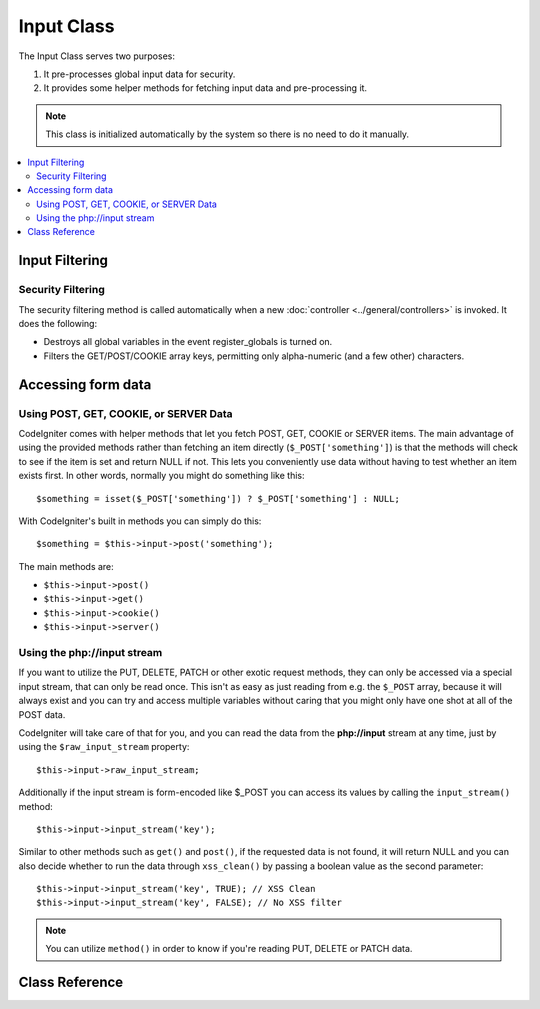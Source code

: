 ###########
Input Class
###########

The Input Class serves two purposes:

#. It pre-processes global input data for security.
#. It provides some helper methods for fetching input data and pre-processing it.

.. note:: This class is initialized automatically by the system so there
	is no need to do it manually.

.. contents::
  :local:

.. raw:: html

  <div class="custom-index container"></div>

***************
Input Filtering
***************

Security Filtering
==================

The security filtering method is called automatically when a new
:doc:`controller <../general/controllers>` is invoked. It does the
following:

-  Destroys all global variables in the event register_globals is
   turned on.
-  Filters the GET/POST/COOKIE array keys, permitting only alpha-numeric
   (and a few other) characters.

*******************
Accessing form data
*******************

Using POST, GET, COOKIE, or SERVER Data
=======================================

CodeIgniter comes with helper methods that let you fetch POST, GET,
COOKIE or SERVER items. The main advantage of using the provided
methods rather than fetching an item directly (``$_POST['something']``)
is that the methods will check to see if the item is set and return
NULL if not. This lets you conveniently use data without
having to test whether an item exists first. In other words, normally
you might do something like this::

	$something = isset($_POST['something']) ? $_POST['something'] : NULL;

With CodeIgniter's built in methods you can simply do this::

	$something = $this->input->post('something');

The main methods are:

-  ``$this->input->post()``
-  ``$this->input->get()``
-  ``$this->input->cookie()``
-  ``$this->input->server()``

Using the php://input stream
============================

If you want to utilize the PUT, DELETE, PATCH or other exotic request
methods, they can only be accessed via a special input stream, that
can only be read once. This isn't as easy as just reading from e.g.
the ``$_POST`` array, because it will always exist and you can try
and access multiple variables without caring that you might only have
one shot at all of the POST data.

CodeIgniter will take care of that for you, and you can read the data
from the **php://input** stream at any time, just by using the
``$raw_input_stream`` property::

	$this->input->raw_input_stream;

Additionally if the input stream is form-encoded like $_POST you can 
access its values by calling the
``input_stream()`` method::

	$this->input->input_stream('key');

Similar to other methods such as ``get()`` and ``post()``, if the
requested data is not found, it will return NULL and you can also
decide whether to run the data through ``xss_clean()`` by passing
a boolean value as the second parameter::

	$this->input->input_stream('key', TRUE); // XSS Clean
	$this->input->input_stream('key', FALSE); // No XSS filter

.. note:: You can utilize ``method()`` in order to know if you're reading
	PUT, DELETE or PATCH data.

***************
Class Reference
***************

.. php:class:: CI_Input

	.. attribute:: $raw_input_stream
		
		Read only property that will return php://input data as is.
		
		The property can be read multiple times.

	.. php:method:: post([$index = NULL[, $xss_clean = FALSE]])

		:param	mixed	$index: POST parameter name
		:param	bool	$xss_clean: Whether to apply XSS filtering
		:returns:	$_POST if no parameters supplied, otherwise the POST value if found or NULL if not
		:rtype:	mixed

		The first parameter will contain the name of the POST item you are
		looking for::

			$this->input->post('some_data');

		The method returns NULL if the item you are attempting to retrieve
		does not exist.

		The second optional parameter lets you run the data through the XSS
		filter. It's enabled by setting the second parameter to boolean TRUE
		::

			$this->input->post('some_data', TRUE);

		To return an array of all POST items call without any parameters.

		To return all POST items and pass them through the XSS filter set the
		first parameter NULL while setting the second parameter to boolean TRUE.
		::

			$this->input->post(NULL, TRUE); // returns all POST items with XSS filter
			$this->input->post(NULL, FALSE); // returns all POST items without XSS filter

		To return an array of multiple POST parameters, pass all the required keys
		as an array.
		::

			$this->input->post(array('field1', 'field2'));

		Same rule applied here, to retrive the parameters with XSS filtering enabled, set the
		second parameter to boolean TRUE.
		::

			$this->input->post(array('field1', 'field2'), TRUE);

	.. php:method:: get([$index = NULL[, $xss_clean = FALSE]])

		:param	mixed	$index: GET parameter name
		:param	bool	$xss_clean: Whether to apply XSS filtering
		:returns:	$_GET if no parameters supplied, otherwise the GET value if found or NULL if not
		:rtype:	mixed

		This method is identical to ``post()``, only it fetches GET data.
		::

			$this->input->get('some_data', TRUE);

		To return an array of all GET items call without any parameters.

		To return all GET items and pass them through the XSS filter set the
		first parameter NULL while setting the second parameter to boolean TRUE.
		::

			$this->input->get(NULL, TRUE); // returns all GET items with XSS filter
			$this->input->get(NULL, FALSE); // returns all GET items without XSS filtering

		To return an array of multiple GET parameters, pass all the required keys
		as an array.
		::

			$this->input->get(array('field1', 'field2'));

		Same rule applied here, to retrive the parameters with XSS filtering enabled, set the
		second parameter to boolean TRUE.
		::

			$this->input->get(array('field1', 'field2'), TRUE);

	.. php:method:: post_get($index[, $xss_clean = FALSE])

		:param	string	$index: POST/GET parameter name
		:param	bool	$xss_clean: Whether to apply XSS filtering
		:returns:	POST/GET value if found, NULL if not
		:rtype:	mixed

		This method works pretty much the same way as ``post()`` and ``get()``,
		only combined. It will search through both POST and GET streams for data,
		looking in POST first, and then in GET::

			$this->input->post_get('some_data', TRUE);

	.. php:method:: get_post($index[, $xss_clean = FALSE])

		:param	string	$index: GET/POST parameter name
		:param	bool	$xss_clean: Whether to apply XSS filtering
		:returns:	GET/POST value if found, NULL if not
		:rtype:	mixed

		This method works the same way as ``post_get()`` only it looks for GET
		data first.

			$this->input->get_post('some_data', TRUE);

		.. note:: This method used to act EXACTLY like ``post_get()``, but it's
			behavior has changed in CodeIgniter 3.0.

	.. php:method:: cookie([$index = NULL[, $xss_clean = FALSE]])

		:param	mixed	$index: COOKIE name
		:param	bool	$xss_clean: Whether to apply XSS filtering
		:returns:	$_COOKIE if no parameters supplied, otherwise the COOKIE value if found or NULL if not
		:rtype:	mixed

		This method is identical to ``post()`` and ``get()``, only it fetches cookie
		data::

			$this->input->cookie('some_cookie');
			$this->input->cookie('some_cookie, TRUE); // with XSS filter

		To return an array of multiple cookie values, pass all the required keys
		as an array.
		::

			$this->input->cookie(array('some_cookie', 'some_cookie2'));

		.. note:: Unlike the :doc:`Cookie Helper <../helpers/cookie_helper>`
			function :php:func:`get_cookie()`, this method does NOT prepend
			your configured ``$config['cookie_prefix']`` value.

	.. php:method:: server($index[, $xss_clean = FALSE])

		:param	mixed	$index: Value name
		:param	bool	$xss_clean: Whether to apply XSS filtering
		:returns:	$_SERVER item value if found, NULL if not
		:rtype:	mixed

		This method is identical to the ``post()``, ``get()`` and ``cookie()``
		methods, only it fetches server data (``$_SERVER``)::

			$this->input->server('some_data');

		To return an array of multiple ``$_SERVER`` values, pass all the required keys
		as an array.
		::

			$this->input->server(array('SERVER_PROTOCOL', 'REQUEST_URI'));

	.. php:method:: input_stream([$index = NULL[, $xss_clean = FALSE]])

		:param	mixed	$index: Key name
		:param	bool	$xss_clean: Whether to apply XSS filtering
		:returns:	Input stream array if no parameters supplied, otherwise the specified value if found or NULL if not
		:rtype:	mixed

		This method is identical to ``get()``, ``post()`` and ``cookie()``,
		only it fetches the *php://input* stream data.

	.. php:method:: set_cookie($name = ''[, $value = ''[, $expire = ''[, $domain = ''[, $path = '/'[, $prefix = ''[, $secure = FALSE[, $httponly = FALSE]]]]]]])

		:param	mixed	$name: Cookie name or an array of parameters
		:param	string	$value: Cookie value
		:param	int	$expire: Cookie expiration time in seconds
		:param	string	$domain: Cookie domain
		:param	string	$path: Cookie path
		:param	string	$prefix: Cookie name prefix
		:param	bool	$secure: Whether to only transfer the cookie through HTTPS
		:param	bool	$httponly: Whether to only make the cookie accessible for HTTP requests (no JavaScript)
		:rtype:	void


		Sets a cookie containing the values you specify. There are two ways to
		pass information to this method so that a cookie can be set: Array
		Method, and Discrete Parameters:

		**Array Method**

		Using this method, an associative array is passed to the first
		parameter::

			$cookie = array(
				'name'   => 'The Cookie Name',
				'value'  => 'The Value',
				'expire' => '86500',
				'domain' => '.some-domain.com',
				'path'   => '/',
				'prefix' => 'myprefix_',
				'secure' => TRUE
			);

			$this->input->set_cookie($cookie);

		**Notes**

		Only the name and value are required. To delete a cookie set it with the
		expiration blank.

		The expiration is set in **seconds**, which will be added to the current
		time. Do not include the time, but rather only the number of seconds
		from *now* that you wish the cookie to be valid. If the expiration is
		set to zero the cookie will only last as long as the browser is open.

		For site-wide cookies regardless of how your site is requested, add your
		URL to the **domain** starting with a period, like this:
		.your-domain.com

		The path is usually not needed since the method sets a root path.

		The prefix is only needed if you need to avoid name collisions with
		other identically named cookies for your server.

		The secure boolean is only needed if you want to make it a secure cookie
		by setting it to TRUE.

		**Discrete Parameters**

		If you prefer, you can set the cookie by passing data using individual
		parameters::

			$this->input->set_cookie($name, $value, $expire, $domain, $path, $prefix, $secure);

	.. php:method:: ip_address()

		:returns:	Visitor's IP address or '0.0.0.0' if not valid
		:rtype:	string

		Returns the IP address for the current user. If the IP address is not
		valid, the method will return '0.0.0.0'::

			echo $this->input->ip_address();

		.. important:: This method takes into account the ``$config['proxy_ips']``
			setting and will return the reported HTTP_X_FORWARDED_FOR,
			HTTP_CLIENT_IP, HTTP_X_CLIENT_IP or HTTP_X_CLUSTER_CLIENT_IP
			address for the allowed IP addresses.

	.. php:method:: valid_ip($ip[, $which = ''])

		:param	string	$ip: IP address
		:param	string	$which: IP protocol ('ipv4' or 'ipv6')
		:returns:	TRUE if the address is valid, FALSE if not
		:rtype:	bool

		Takes an IP address as input and returns TRUE or FALSE (boolean) depending
		on whether it is valid or not.

		.. note:: The $this->input->ip_address() method above automatically
			validates the IP address.

		::

			if ( ! $this->input->valid_ip($ip))
			{
				echo 'Not Valid';
			}
			else
			{
				echo 'Valid';
			}

		Accepts an optional second string parameter of 'ipv4' or 'ipv6' to specify
		an IP format. The default checks for both formats.

	.. php:method:: user_agent([$xss_clean = FALSE])

		:returns:	User agent string or NULL if not set
		:param	bool	$xss_clean: Whether to apply XSS filtering
		:rtype:	mixed

		Returns the user agent string (web browser) being used by the current user,
		or NULL if it's not available.
		::

			echo $this->input->user_agent();

		See the :doc:`User Agent Class <user_agent>` for methods which extract
		information from the user agent string.

	.. php:method:: request_headers([$xss_clean = FALSE])

		:param	bool	$xss_clean: Whether to apply XSS filtering
		:returns:	An array of HTTP request headers
		:rtype:	array

		Returns an array of HTTP request headers.
		Useful if running in a non-Apache environment where
		`apache_request_headers() <http://php.net/apache_request_headers>`_
		will not be supported.
		::

			$headers = $this->input->request_headers();

	.. php:method:: get_request_header($index[, $xss_clean = FALSE])

		:param	string	$index: HTTP request header name
		:param	bool	$xss_clean: Whether to apply XSS filtering
		:returns:	An HTTP request header or NULL if not found
		:rtype:	string

		Returns a single member of the request headers array or NULL
		if the searched header is not found.
		::

			$this->input->get_request_header('some-header', TRUE);

	.. php:method:: is_ajax_request()

		:returns:	TRUE if it is an Ajax request, FALSE if not
		:rtype:	bool

		Checks to see if the HTTP_X_REQUESTED_WITH server header has been
		set, and returns boolean TRUE if it is or FALSE if not.

	.. php:method:: method([$upper = FALSE])

		:param	bool	$upper: Whether to return the request method name in upper or lower case
		:returns:	HTTP request method
		:rtype:	string

		Returns the ``$_SERVER['REQUEST_METHOD']``, with the option to set it
		in uppercase or lowercase.
		::

			echo $this->input->method(TRUE); // Outputs: POST
			echo $this->input->method(FALSE); // Outputs: post
			echo $this->input->method(); // Outputs: post
